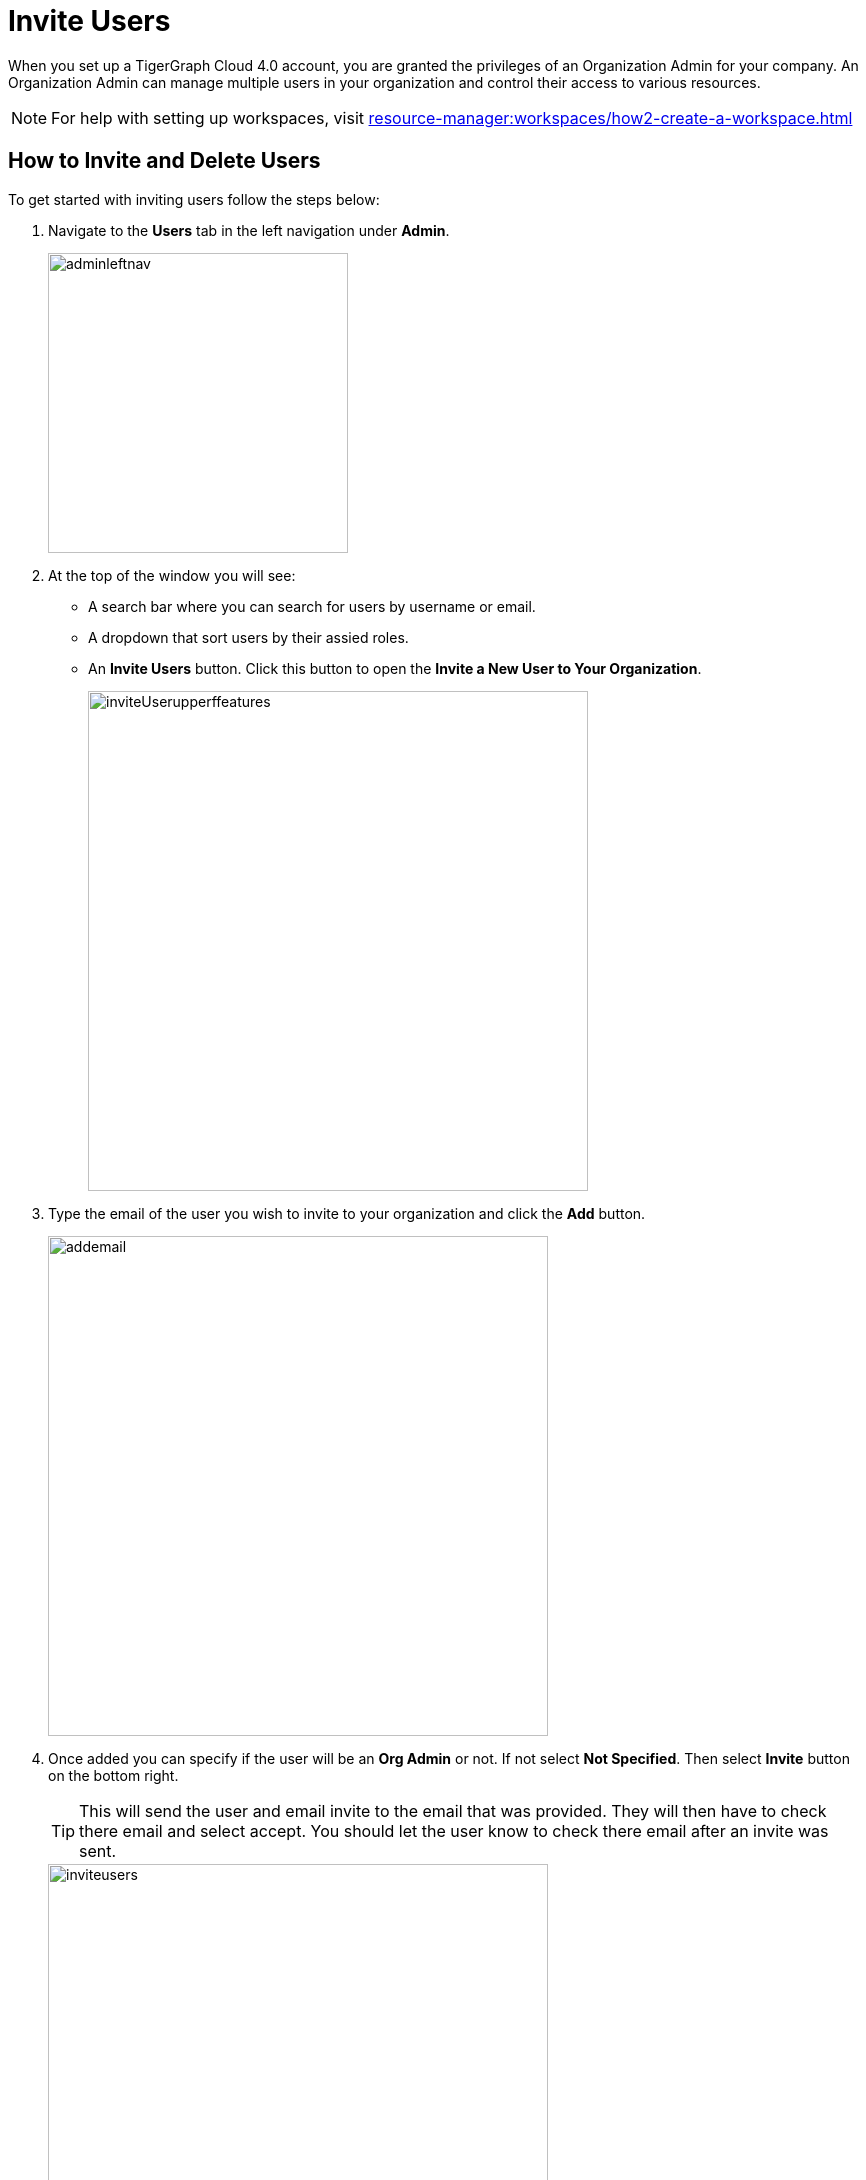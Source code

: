 = Invite Users
:experimental:

When you set up a TigerGraph Cloud 4.0 account, you are granted the privileges of an Organization Admin for your company.
An Organization Admin can manage multiple users in your organization and control their access to various resources.

[NOTE]
For help with setting up workspaces, visit xref:resource-manager:workspaces/how2-create-a-workspace.adoc[]

== How to Invite and Delete Users

.To get started with inviting users follow the steps below:
. Navigate to the btn:[Users] tab in the left navigation under btn:[Admin].
+
image::adminleftnav.png[width=300]

. At the top of the window you will see:
* A search bar where you can search for users by username or email.
* A dropdown that sort users by their assied roles.
* An btn:[Invite Users] button. Click this button to open the btn:[Invite a New User to Your Organization].
+
image::inviteUserupperffeatures.png[width=500]

. Type the email of the user you wish to invite to your organization and click the btn:[Add] button.
+
image::addemail.png[width=500]

. Once added you can specify if the user will be an btn:[Org Admin] or not.
If not select btn:[Not Specified].
Then select btn:[Invite] button on the bottom right.
+
[TIP]
====
This will send the user and email invite to the email that was provided.
They will then have to check there email and select accept.
You should let the user know to check there email after an invite was sent.
====
+
image::inviteusers.png[width=500]

. The user will now appear in the user list.
+
image::permissionschanges.png[]
+
.You will see five coulmn items.
* *User Name*: This will be the username for the user.
+
[TIP]
====
It is generated from the first part of the email entered.
====
* *Workspace*: This is the full email that was entered when invited.
* *Role*: This is the role the user has been given.
* *Last Login*: Is the timestamp of when the user last logged in.
* *Created on*: Once the user accepts the invitation this will give the timestamp of when they created the account.
+
image::invitepending.png[width=500]

=== Resend Invite or Delete User

At the end of the row their will be two options.

image::mail again or delete.png[]

The image:sendinvite.png[width=50] icon will resend the invite, while the image:delete.png[width=50] icon will delete the user.

[NOTE]
====
If the user has already accept the invite and created an account the delete icon will be the only one shown.
====

Click on the image:delete.png[width=50] and small window will appear asking to confirm the deletion.

image::inviteuser-delete.png[]

Select btn:[Cancel] or btn:[OK] to confirm.

== Next Steps

Next, learn about xref:cloudBeta:administration:how2-access-mgnt.adoc[]
or continue on to learn about xref:security:index.adoc[] or additional xref:cloudBeta:resources:index.adoc[] in TigerGraph Cloud 4.0.

Return to the xref:cloudBeta:overview:index.adoc[Overview] page for a different topic.
